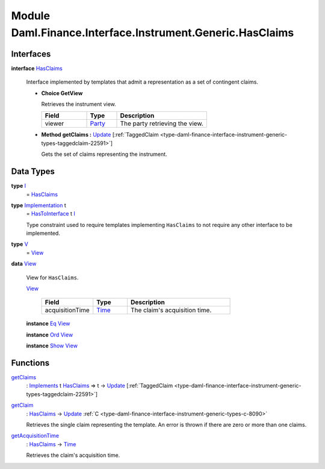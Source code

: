 .. Copyright (c) 2022 Digital Asset (Switzerland) GmbH and/or its affiliates. All rights reserved.
.. SPDX-License-Identifier: Apache-2.0

.. _module-daml-finance-interface-instrument-generic-hasclaims-47920:

Module Daml.Finance.Interface.Instrument.Generic.HasClaims
==========================================================

Interfaces
----------

.. _type-daml-finance-interface-instrument-generic-hasclaims-hasclaims-75942:

**interface** `HasClaims <type-daml-finance-interface-instrument-generic-hasclaims-hasclaims-75942_>`_

  Interface implemented by templates that admit a representation as a set of contingent claims\.
  
  + **Choice GetView**
    
    Retrieves the instrument view\.
    
    .. list-table::
       :widths: 15 10 30
       :header-rows: 1
    
       * - Field
         - Type
         - Description
       * - viewer
         - `Party <https://docs.daml.com/daml/stdlib/Prelude.html#type-da-internal-lf-party-57932>`_
         - The party retrieving the view\.
  
  + **Method getClaims \:** `Update <https://docs.daml.com/daml/stdlib/Prelude.html#type-da-internal-lf-update-68072>`_ \[:ref:`TaggedClaim <type-daml-finance-interface-instrument-generic-types-taggedclaim-22591>`\]
    
    Gets the set of claims representing the instrument\.

Data Types
----------

.. _type-daml-finance-interface-instrument-generic-hasclaims-i-36868:

**type** `I <type-daml-finance-interface-instrument-generic-hasclaims-i-36868_>`_
  \= `HasClaims <type-daml-finance-interface-instrument-generic-hasclaims-hasclaims-75942_>`_

.. _type-daml-finance-interface-instrument-generic-hasclaims-implementation-36294:

**type** `Implementation <type-daml-finance-interface-instrument-generic-hasclaims-implementation-36294_>`_ t
  \= `HasToInterface <https://docs.daml.com/daml/stdlib/Prelude.html#class-da-internal-interface-hastointerface-68104>`_ t `I <type-daml-finance-interface-instrument-generic-hasclaims-i-36868_>`_
  
  Type constraint used to require templates implementing ``HasClaims`` to not
  require any other interface to be implemented\.

.. _type-daml-finance-interface-instrument-generic-hasclaims-v-8595:

**type** `V <type-daml-finance-interface-instrument-generic-hasclaims-v-8595_>`_
  \= `View <type-daml-finance-interface-instrument-generic-hasclaims-view-45529_>`_

.. _type-daml-finance-interface-instrument-generic-hasclaims-view-45529:

**data** `View <type-daml-finance-interface-instrument-generic-hasclaims-view-45529_>`_

  View for ``HasClaims``\.
  
  .. _constr-daml-finance-interface-instrument-generic-hasclaims-view-97008:
  
  `View <constr-daml-finance-interface-instrument-generic-hasclaims-view-97008_>`_
  
    .. list-table::
       :widths: 15 10 30
       :header-rows: 1
    
       * - Field
         - Type
         - Description
       * - acquisitionTime
         - `Time <https://docs.daml.com/daml/stdlib/Prelude.html#type-da-internal-lf-time-63886>`_
         - The claim's acquisition time\.
  
  **instance** `Eq <https://docs.daml.com/daml/stdlib/Prelude.html#class-ghc-classes-eq-22713>`_ `View <type-daml-finance-interface-instrument-generic-hasclaims-view-45529_>`_
  
  **instance** `Ord <https://docs.daml.com/daml/stdlib/Prelude.html#class-ghc-classes-ord-6395>`_ `View <type-daml-finance-interface-instrument-generic-hasclaims-view-45529_>`_
  
  **instance** `Show <https://docs.daml.com/daml/stdlib/Prelude.html#class-ghc-show-show-65360>`_ `View <type-daml-finance-interface-instrument-generic-hasclaims-view-45529_>`_

Functions
---------

.. _function-daml-finance-interface-instrument-generic-hasclaims-getclaims-12334:

`getClaims <function-daml-finance-interface-instrument-generic-hasclaims-getclaims-12334_>`_
  \: `Implements <https://docs.daml.com/daml/stdlib/Prelude.html#type-da-internal-interface-implements-92077>`_ t `HasClaims <type-daml-finance-interface-instrument-generic-hasclaims-hasclaims-75942_>`_ \=\> t \-\> `Update <https://docs.daml.com/daml/stdlib/Prelude.html#type-da-internal-lf-update-68072>`_ \[:ref:`TaggedClaim <type-daml-finance-interface-instrument-generic-types-taggedclaim-22591>`\]

.. _function-daml-finance-interface-instrument-generic-hasclaims-getclaim-14638:

`getClaim <function-daml-finance-interface-instrument-generic-hasclaims-getclaim-14638_>`_
  \: `HasClaims <type-daml-finance-interface-instrument-generic-hasclaims-hasclaims-75942_>`_ \-\> `Update <https://docs.daml.com/daml/stdlib/Prelude.html#type-da-internal-lf-update-68072>`_ :ref:`C <type-daml-finance-interface-instrument-generic-types-c-8090>`
  
  Retrieves the single claim representing the template\. An error is thrown if there are zero or more than one claims\.

.. _function-daml-finance-interface-instrument-generic-hasclaims-getacquisitiontime-30342:

`getAcquisitionTime <function-daml-finance-interface-instrument-generic-hasclaims-getacquisitiontime-30342_>`_
  \: `HasClaims <type-daml-finance-interface-instrument-generic-hasclaims-hasclaims-75942_>`_ \-\> `Time <https://docs.daml.com/daml/stdlib/Prelude.html#type-da-internal-lf-time-63886>`_
  
  Retrieves the claim's acquisition time\.
